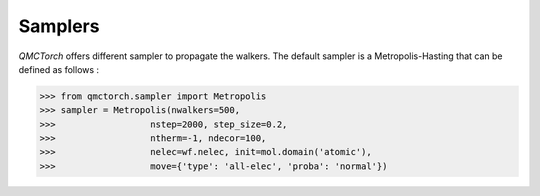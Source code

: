Samplers
--------------------------------

`QMCTorch` offers different sampler to propagate the walkers. The default sampler is a Metropolis-Hasting
that can be defined as follows :

>>> from qmctorch.sampler import Metropolis
>>> sampler = Metropolis(nwalkers=500,
>>>                  nstep=2000, step_size=0.2,
>>>                  ntherm=-1, ndecor=100,
>>>                  nelec=wf.nelec, init=mol.domain('atomic'),
>>>                  move={'type': 'all-elec', 'proba': 'normal'})

